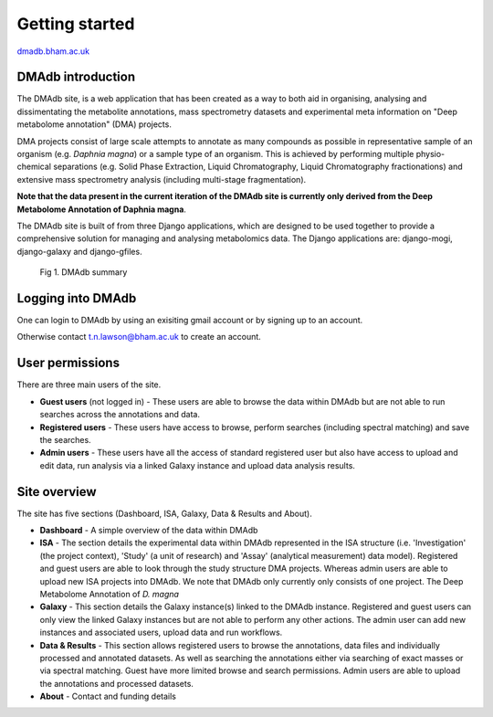 .. _getting-started:

Getting started
#####################
.. role:: bash(code)
   :language: bash

`dmadb.bham.ac.uk <https://dmadb.bham.ac.uk>`_

DMAdb introduction
********************

The DMAdb site, is a web application that has been created as a way to both aid in organising, analysing and dissimentating the metabolite annotations, mass spectrometry datasets and experimental meta information on "Deep metabolome annotation" (DMA) projects. 

DMA projects consist of large scale attempts to annotate as many compounds as possible in representative sample of an organism (e.g. *Daphnia magna*) or a sample type of an organism. This is achieved by performing multiple physio-chemical separations (e.g. Solid Phase Extraction, Liquid Chromatography, Liquid Chromatography fractionations) and extensive mass spectrometry analysis (including multi-stage fragmentation).

**Note that the data present in the current iteration of the DMAdb site is currently only derived from the Deep Metabolome Annotation of Daphnia magna**.

The DMAdb site is built of from three Django applications, which are designed to be used together to provide a comprehensive solution for managing and analysing metabolomics data. The Django applications are: django-mogi, django-galaxy and django-gfiles.


.. figure:: images/dmadb_summary.svg
    
  Fig 1. DMAdb summary

Logging into DMAdb
********************

One can login to DMAdb by using an exisiting gmail account or by signing up to an account.

Otherwise contact t.n.lawson@bham.ac.uk to create an account.



User permissions
********************

There are three main users of the site. 

* **Guest users** (not logged in) - These users are able to browse the data within DMAdb but are not able to run searches across the annotations and data.
* **Registered users** - These users have access to browse, perform searches (including spectral matching) and save the searches.
* **Admin users** - These users have all the access of standard registered user but also have access to upload and edit data, run analysis via a linked Galaxy instance and upload data analysis results.



Site overview
********************

The site has five sections (Dashboard, ISA, Galaxy, Data & Results and About).


* **Dashboard** - A simple overview of the data within DMAdb
* **ISA** - The section details the experimental data within DMAdb represented in the ISA structure (i.e. 'Investigation' (the project context), 'Study' (a unit of research) and 'Assay' (analytical measurement) data model). Registered and guest users are able to look through the study structure DMA projects. Whereas admin users are able to upload new ISA projects into DMAdb. We note that DMAdb only currently only consists of one project. The Deep Metabolome Annotation of *D. magna*
* **Galaxy** - This section details the Galaxy instance(s) linked to the DMAdb instance. Registered and guest users can only view the linked Galaxy instances but are not able to perform any other actions. The admin user can add new instances and associated users, upload data and run workflows. 
* **Data & Results** - This section allows registered users to browse the annotations, data files and individually processed and annotated datasets. As well as searching the annotations either via searching of exact masses or via spectral matching. Guest have more limited browse and search permissions. Admin users are able to upload the annotations and processed datasets.
* **About** - Contact and funding details
